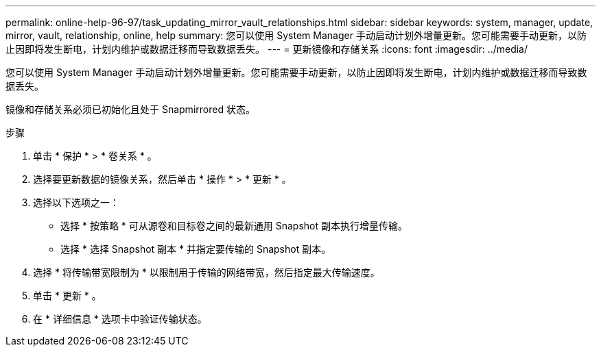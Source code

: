 ---
permalink: online-help-96-97/task_updating_mirror_vault_relationships.html 
sidebar: sidebar 
keywords: system, manager, update, mirror, vault, relationship, online, help 
summary: 您可以使用 System Manager 手动启动计划外增量更新。您可能需要手动更新，以防止因即将发生断电，计划内维护或数据迁移而导致数据丢失。 
---
= 更新镜像和存储关系
:icons: font
:imagesdir: ../media/


[role="lead"]
您可以使用 System Manager 手动启动计划外增量更新。您可能需要手动更新，以防止因即将发生断电，计划内维护或数据迁移而导致数据丢失。

镜像和存储关系必须已初始化且处于 Snapmirrored 状态。

.步骤
. 单击 * 保护 * > * 卷关系 * 。
. 选择要更新数据的镜像关系，然后单击 * 操作 * > * 更新 * 。
. 选择以下选项之一：
+
** 选择 * 按策略 * 可从源卷和目标卷之间的最新通用 Snapshot 副本执行增量传输。
** 选择 * 选择 Snapshot 副本 * 并指定要传输的 Snapshot 副本。


. 选择 * 将传输带宽限制为 * 以限制用于传输的网络带宽，然后指定最大传输速度。
. 单击 * 更新 * 。
. 在 * 详细信息 * 选项卡中验证传输状态。


